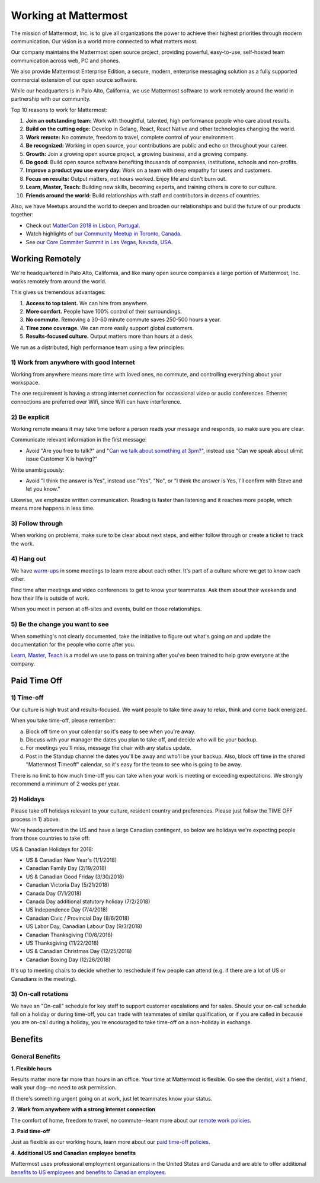 =====================
Working at Mattermost
=====================

The mission of Mattermost, Inc. is to give all organizations the power to achieve their highest priorities through modern communication. Our vision is a world more connected to what matters most.

Our company maintains the Mattermost open source project, providing powerful, easy-to-use, self-hosted team communication across web, PC and phones.

We also provide Mattermost Enterprise Edition, a secure, modern, enterprise messaging solution as a fully supported commercial extension of our open source software.

While our headquarters is in Palo Alto, California, we use Mattermost software to work remotely around the world in partnership with our community.

Top 10 reasons to work for Mattermost:

1. **Join an outstanding team:** Work with thoughtful, talented, high performance people who care about results.
2. **Build on the cutting edge:** Develop in Golang, React, React Native and other technologies changing the world.
3. **Work remote:** No commute, freedom to travel, complete control of your environment.
4. **Be recognized:** Working in open source, your contributions are public and echo on throughout your career.
5. **Growth:** Join a growing open source project, a growing business, and a growing company.
6. **Do good:** Build open source software benefiting thousands of companies, institutions, schools and non-profits.
7. **Improve a product you use every day:** Work on a team with deep empathy for users and customers.
8. **Focus on results:** Output matters, not hours worked. Enjoy life and don't burn out.
9. **Learn, Master, Teach:** Building new skills, becoming experts, and training others is core to our culture.
10. **Friends around the world:** Build relationships with staff and contributors in dozens of countries.

Also, we have Meetups around the world to deepen and broaden our relationships and build the future of our products together:

* Check out `MatterCon 2018 in Lisbon, Portugal <https://www.youtube.com/watch?v=CZXaYttz3NA&feature=youtu.be>`_.
* Watch highlights of `our Community Meetup in Toronto, Canada <https://www.youtube.com/watch?v=5c9oJdbXrMU>`_.
* See `our Core Commiter Summit in Las Vegas, Nevada, USA <https://www.youtube.com/watch?v=_RpmrM-5UFY>`_.

----------------
Working Remotely
----------------

We're headquartered in Palo Alto, California, and like many open source companies a large portion of Mattermost, Inc. works remotely from around the world.

This gives us tremendous advantages:

1. **Access to top talent.** We can hire from anywhere.
2. **More comfort.** People have 100% control of their surroundings.
3. **No commute.** Removing a 30-60 minute commute saves 250-500 hours a year.
4. **Time zone coverage.** We can more easily support global customers.
5. **Results-focused culture.** Output matters more than hours at a desk.

We run as a distributed, high performance team using a few principles:

1) Work from anywhere with good Internet
~~~~~~~~~~~~~~~~~~~~~~~~~~~~~~~~~~~~~~~~
Working from anywhere means more time with loved ones, no commute, and controlling everything about your workspace.

The one requirement is having a strong internet connection for occassional video or audio conferences. Ethernet connections are preferred over Wifi, since Wifi can have interference.

2) Be explicit
~~~~~~~~~~~~~~~~~~~~~~~~~~~~~~~~~~~~~~~~

Working remote means it may take time before a person reads your message and responds, so make sure you are clear.

Communicate relevant information in the first message:

- Avoid "Are you free to talk?" and "`Can we talk about something at 3pm? <https://www.nytimes.com/2015/08/16/jobs/when-youre-in-charge-your-whisper-may-feel-like-a-shout.html?_r=0>`_", instead use "Can we speak about ulimit issue Customer X is having?"

Write unambiguously:

- Avoid "I think the answer is Yes", instead use "Yes", "No", or "I think the answer is Yes, I'll confirm with Steve and let you know."

Likewise, we emphasize written communication. Reading is faster than listening and it reaches more people, which means more happens in less time.

3) Follow through
~~~~~~~~~~~~~~~~~
When working on problems, make sure to be clear about next steps, and either follow through or create a ticket to track the work.

4) Hang out
~~~~~~~~~~~
We have `warm-ups <https://docs.mattermost.com/process/training.html#warm-ups>`_ in some meetings to learn more about each other. It's part of a culture where we get to know each other.

Find time after meetings and video conferences to get to know your teammates. Ask them about their weekends and how their life is outside of work.

When you meet in person at off-sites and events, build on those relationships.

5) Be the change you want to see
~~~~~~~~~~~~~~~~~~~~~~~~~~~~~~~~
When something's not clearly documented, take the initiative to figure out what's going on and update the documentation for the people who come after you.

`Learn, Master, Teach <https://docs.mattermost.com/process/training.html#learn-master-teach>`_ is a model we use to pass on training after you've been trained to help grow everyone at the company.


-------------
Paid Time Off
-------------

1) Time-off
~~~~~~~~~~~

Our culture is high trust and results-focused. We want people to take time away to relax, think and come back energized. 

When you take time-off, please remember:

a) Block off time on your calendar so it's easy to see when you're away. 

b) Discuss with your manager the dates you plan to take off, and decide who will be your backup.

c) For meetings you'll miss, message the chair with any status update.

d) Post in the Standup channel the dates you'll be away and who'll be your backup. Also, block off time in the shared "Mattermost Timeoff" calendar, so it's easy for the team to see who is going to be away.

There is no limit to how much time-off you can take when your work is meeting or exceeding expectations. We strongly recommend a minimum of 2 weeks per year.

2) Holidays
~~~~~~~~~~~

Please take off holidays relevant to your culture, resident country and preferences. Please just follow the TIME OFF process in 1) above.

We're headquartered in the US and have a large Canadian contingent, so below are holidays we're expecting people from those countries to take off:

US & Canadian Holidays for 2018:

- US & Canadian New Year's (1/1/2018)
- Canadian Family Day (2/19/2018)
- US & Canadian Good Friday (3/30/2018)
- Canadian Victoria Day (5/21/2018)
- Canada Day (7/1/2018)
- Canada Day additional statutory holiday (7/2/2018)
- US Independence Day (7/4/2018)
- Canadian Civic / Provincial Day (8/6/2018)
- US Labor Day, Canadian Labour Day (9/3/2018)
- Canadian Thanksgiving (10/8/2018)
- US Thanksgiving (11/22/2018)
- US & Canadian Christmas Day (12/25/2018)
- Canadian Boxing Day (12/26/2018)

It's up to meeting chairs to decide whether to reschedule if few people can attend (e.g. if there are a lot of US or Canadians in the meeting).

3) On-call rotations
~~~~~~~~~~~~~~~~~~~~

We have an "On-call" schedule for key staff to support customer escalations and for sales. Should your on-call schedule fall on a holiday or during time-off, you can trade with teammates of similar qualification, or if you are called in because you are on-call during a holiday, you're encouraged to take time-off on a non-holiday in exchange.

--------
Benefits
--------

General Benefits
~~~~~~~~~~~~~~~~

**1. Flexible hours**

Results matter more far more than hours in an office. Your time at Mattermost is flexible. Go see the dentist, visit a friend, walk your dog--no need to ask permission.

If there's something urgent going on at work, just let teammates know your status.

**2. Work from anywhere with a strong internet connection**

The comfort of home, freedom to travel, no commute--learn more about our `remote work policies <https://docs.mattermost.com/process/working-at-mattermost.html#working-remotely>`_.

**3. Paid time-off**

Just as flexible as our working hours, learn more about our `paid time-off policies <https://docs.mattermost.com/process/working-at-mattermost.html#paid-time-off>`_.

**4. Additional US and Canadian employee benefits**

Mattermost uses professional employment organizations in the United States and Canada and are able to offer additional `benefits to US employees <benefits-us.html>`_ and `benefits to Canadian employees <benefits-canada.html>`_.
